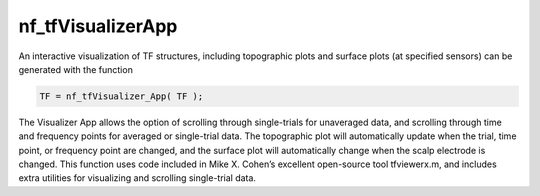 
nf_tfVisualizerApp
==================

An interactive visualization of TF structures, including topographic plots and surface plots (at specified sensors) can be generated with the function

.. code-block:: matlab
   
  TF = nf_tfVisualizer_App( TF );

The Visualizer App allows the option of scrolling through single-trials for unaveraged data, and scrolling through time and frequency points for averaged or single-trial data. The topographic plot will automatically update when the trial, time point, or frequency point are changed, and the surface plot will automatically change when the scalp electrode is changed. This function uses code included in Mike X. Cohen’s excellent open-source tool tfviewerx.m, and includes extra utilities for visualizing and scrolling single-trial data.